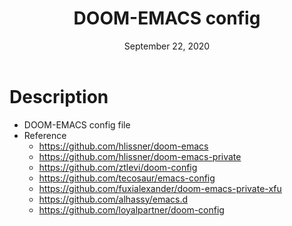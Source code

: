 #+TITLE:   DOOM-EMACS config
#+DATE:    September 22, 2020
#+SINCE:   <replace with next tagged release version>
#+STARTUP: inlineimages nofold

#+html: <p align="center"> <img src="emacs.png"/> </p>

* Table of Contents :TOC_3:noexport:
- [[#description][Description]]

* Description
+ DOOM-EMACS config file
+ Reference
  - https://github.com/hlissner/doom-emacs
  - https://github.com/hlissner/doom-emacs-private
  - https://github.com/ztlevi/doom-config
  - https://github.com/tecosaur/emacs-config
  - https://github.com/fuxialexander/doom-emacs-private-xfu
  - https://github.com/alhassy/emacs.d
  - https://github.com/loyalpartner/doom-config
